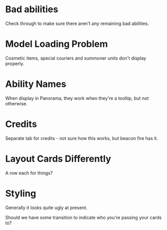 * Bad abilities
Check through to make sure there aren't any remaining bad abilities.

* Model Loading Problem
Cosmetic items, special couriers and summoner units don't display properly.

* Ability Names
When display in Panorama, they work when they're a tooltip, but not otherwise.

* Credits
Separate tab for credits - not sure how this works, but beacon fire has it.

* Layout Cards Differently
A row each for things?

* Styling
Generally it looks quite ugly at present.

Should we have some transition to indicate who you're passing your cards to?

